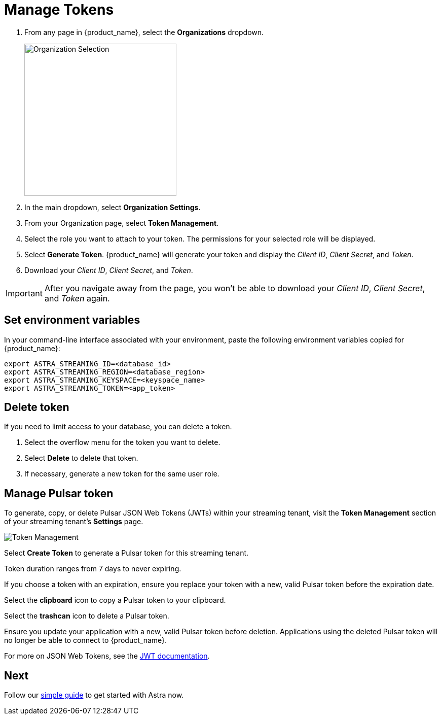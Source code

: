= Manage Tokens
:page-aliases: docs@astra-streaming::astream-token-gen.adoc

// [NOTE]
// ====
// You can also create an application token using the xref:astream-use-devops[DevOps API].
// ====

. From any page in {product_name}, select the *Organizations* dropdown.
+
image::OrgSelection.png[alt="Organization Selection",width=300]
+
. In the main dropdown, select *Organization Settings*.
. From your Organization page, select *Token Management*.
. Select the role you want to attach to your token. The permissions for your selected role will be displayed.
. Select *Generate Token*. {product_name} will generate your token and display the _Client ID_, _Client Secret_, and _Token_.
. Download your _Client ID_, _Client Secret_, and _Token_.

[IMPORTANT]
====
After you navigate away from the page, you won't be able to download your _Client ID_, _Client Secret_, and _Token_ again.
====

== Set environment variables

In your command-line interface associated with your environment, paste the following environment variables copied for {product_name}:

[source, shell]
----
export ASTRA_STREAMING_ID=<database_id>
export ASTRA_STREAMING_REGION=<database_region>
export ASTRA_STREAMING_KEYSPACE=<keyspace_name>
export ASTRA_STREAMING_TOKEN=<app_token>
----

== Delete token

If you need to limit access to your database, you can delete a token.

. Select the overflow menu for the token you want to delete.
. Select *Delete* to delete that token.
. If necessary, generate a new token for the same user role.

== Manage Pulsar token

To generate, copy, or delete Pulsar JSON Web Tokens (JWTs) within your streaming tenant, visit the **Token Management** section of your streaming tenant's **Settings** page. 

image::astream-token-created.png[alt="Token Management"]

Select **Create Token** to generate a Pulsar token for this streaming tenant. 

Token duration ranges from 7 days to never expiring. 

If you choose a token with an expiration, ensure you replace your token with a new, valid Pulsar token before the expiration date.

Select the **clipboard** icon to copy a Pulsar token to your clipboard. 

Select the **trashcan** icon to delete a Pulsar token. 

Ensure you update your application with a new, valid Pulsar token before deletion. Applications using the deleted Pulsar token will no longer be able to connect to {product_name}.  

For more on JSON Web Tokens, see the https://jwt.io/introduction/[JWT documentation].

== Next 

Follow our xref:getting-started:index.adoc[simple guide] to get started with Astra now.
